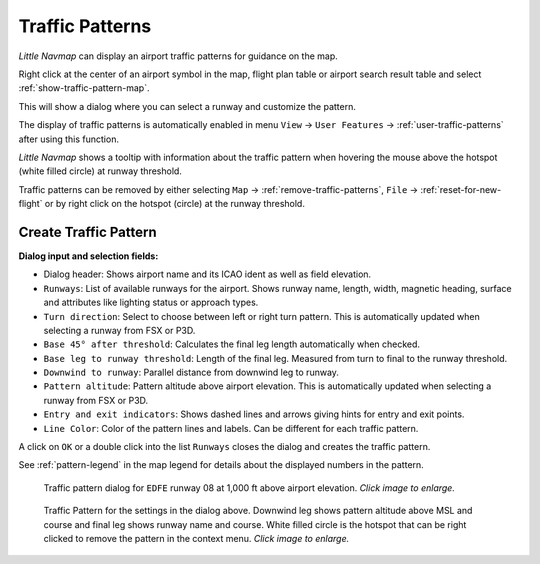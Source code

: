 |Traffic Pattern Icon| Traffic Patterns
---------------------------------------

*Little Navmap* can display an airport traffic patterns for guidance on
the map.

Right click at the center of an airport symbol in the map, flight plan table or airport
search result table and select :ref:`show-traffic-pattern-map`.

This will show a dialog where you can select a runway and customize the
pattern.

The display of traffic patterns is automatically enabled in menu ``View`` -> ``User Features`` ->
:ref:`user-traffic-patterns` after using this function.

*Little Navmap* shows a tooltip with information about the traffic
pattern when hovering the mouse above the hotspot (white filled circle)
at runway threshold.

Traffic patterns can be removed by either selecting ``Map`` ->
:ref:`remove-traffic-patterns`, ``File`` -> :ref:`reset-for-new-flight` or by right click on
the hotspot (circle) at the runway threshold.

Create Traffic Pattern
~~~~~~~~~~~~~~~~~~~~~~

**Dialog input and selection fields:**

-  Dialog header: Shows airport name and its ICAO ident as well as field
   elevation.
-  ``Runways``: List of available runways for the airport. Shows runway
   name, length, width, magnetic heading, surface and attributes like lighting status or approach types.
-  ``Turn direction``: Select to choose between left or right turn
   pattern. This is automatically updated when selecting a runway from
   FSX or P3D.
-  ``Base 45° after threshold``: Calculates the final leg length
   automatically when checked.
-  ``Base leg to runway threshold``: Length of the final leg. Measured
   from turn to final to the runway threshold.
-  ``Downwind to runway``: Parallel distance from downwind leg to
   runway.
-  ``Pattern altitude``: Pattern altitude above airport elevation. This
   is automatically updated when selecting a runway from FSX or P3D.
-  ``Entry and exit indicators``: Shows dashed lines and arrows giving
   hints for entry and exit points.
-  ``Line Color``: Color of the pattern lines and labels. Can be different for each traffic pattern.

A click on ``OK`` or a double click into the list ``Runways`` closes the
dialog and creates the traffic pattern.

See :ref:`pattern-legend` in the map legend for details about the
displayed numbers in the pattern.

.. figure:: ../images/pattern_dialog.jpg
     :scale: 50%

     Traffic pattern dialog for ``EDFE`` runway 08 at 1,000 ft above airport elevation. *Click image to enlarge.*

.. figure:: ../images/pattern.jpg
     :scale: 50%

     Traffic Pattern for the settings in the dialog
     above. Downwind leg shows pattern altitude above MSL and course and
     final leg shows runway name and course. White filled circle is the
     hotspot that can be right clicked to remove the pattern in the context
     menu. *Click image to enlarge.*

.. |Traffic Pattern Icon| image:: ../images/icon_trafficpattern.png

